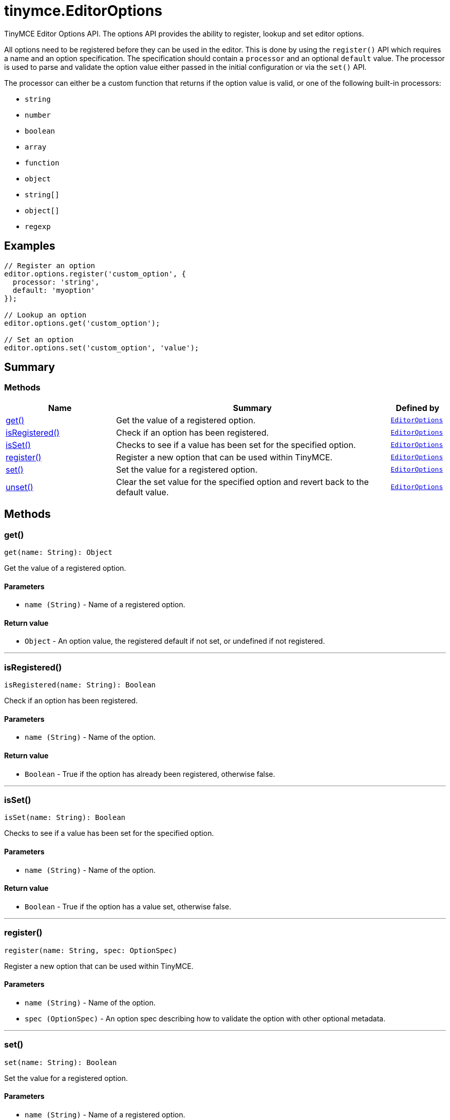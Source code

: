 = tinymce.EditorOptions
:navtitle: tinymce.EditorOptions
:description: TinyMCE Editor Options API. The options API provides the ability to register, lookup and set editor options.
:keywords: get, isRegistered, isSet, register, set, unset
:moxie-type: api

TinyMCE Editor Options API. The options API provides the ability to register, lookup and set editor options.

All options need to be registered before they can be used in the editor. This is done by using the `register()` API which requires a name and an option specification. The specification should contain a `processor` and an optional `default` value. The processor is used to parse and validate the option value either passed in the initial configuration or via the `set()` API.





The processor can either be a custom function that returns if the option value is valid, or one of the following built-in processors:





- `string`


- `number`


- `boolean`


- `array`


- `function`


- `object`


- `string[]`


- `object[]`


- `regexp`

[[examples]]
== Examples
[source, javascript]
----
// Register an option
editor.options.register('custom_option', {
  processor: 'string',
  default: 'myoption'
});

// Lookup an option
editor.options.get('custom_option');

// Set an option
editor.options.set('custom_option', 'value');
----

[[summary]]
== Summary

[[methods-summary]]
=== Methods
[cols="2,5,1",options="header"]
|===
|Name|Summary|Defined by
|xref:#get[get()]|Get the value of a registered option.|`xref:apis/tinymce.editoroptions.adoc[EditorOptions]`
|xref:#isRegistered[isRegistered()]|Check if an option has been registered.|`xref:apis/tinymce.editoroptions.adoc[EditorOptions]`
|xref:#isSet[isSet()]|Checks to see if a value has been set for the specified option.|`xref:apis/tinymce.editoroptions.adoc[EditorOptions]`
|xref:#register[register()]|Register a new option that can be used within TinyMCE.|`xref:apis/tinymce.editoroptions.adoc[EditorOptions]`
|xref:#set[set()]|Set the value for a registered option.|`xref:apis/tinymce.editoroptions.adoc[EditorOptions]`
|xref:#unset[unset()]|Clear the set value for the specified option and revert back to the default value.|`xref:apis/tinymce.editoroptions.adoc[EditorOptions]`
|===

[[methods]]
== Methods

[[get]]
=== get()
[source, javascript]
----
get(name: String): Object
----
Get the value of a registered option.

==== Parameters

* `name (String)` - Name of a registered option.

==== Return value

* `Object` - An option value, the registered default if not set, or undefined if not registered.

'''

[[isRegistered]]
=== isRegistered()
[source, javascript]
----
isRegistered(name: String): Boolean
----
Check if an option has been registered.

==== Parameters

* `name (String)` - Name of the option.

==== Return value

* `Boolean` - True if the option has already been registered, otherwise false.

'''

[[isSet]]
=== isSet()
[source, javascript]
----
isSet(name: String): Boolean
----
Checks to see if a value has been set for the specified option.

==== Parameters

* `name (String)` - Name of the option.

==== Return value

* `Boolean` - True if the option has a value set, otherwise false.

'''

[[register]]
=== register()
[source, javascript]
----
register(name: String, spec: OptionSpec)
----
Register a new option that can be used within TinyMCE.

==== Parameters

* `name (String)` - Name of the option.
* `spec (OptionSpec)` - An option spec describing how to validate the option with other optional metadata.

'''

[[set]]
=== set()
[source, javascript]
----
set(name: String): Boolean
----
Set the value for a registered option.

==== Parameters

* `name (String)` - Name of a registered option.

==== Return value

* `Boolean` - True if the option value was successfully set, otherwise false.

'''

[[unset]]
=== unset()
[source, javascript]
----
unset(name: String): Boolean
----
Clear the set value for the specified option and revert back to the default value.

==== Parameters

* `name (String)` - Name of a registered option.

==== Return value

* `Boolean` - True if the option value was successfully reset, otherwise false.

'''
